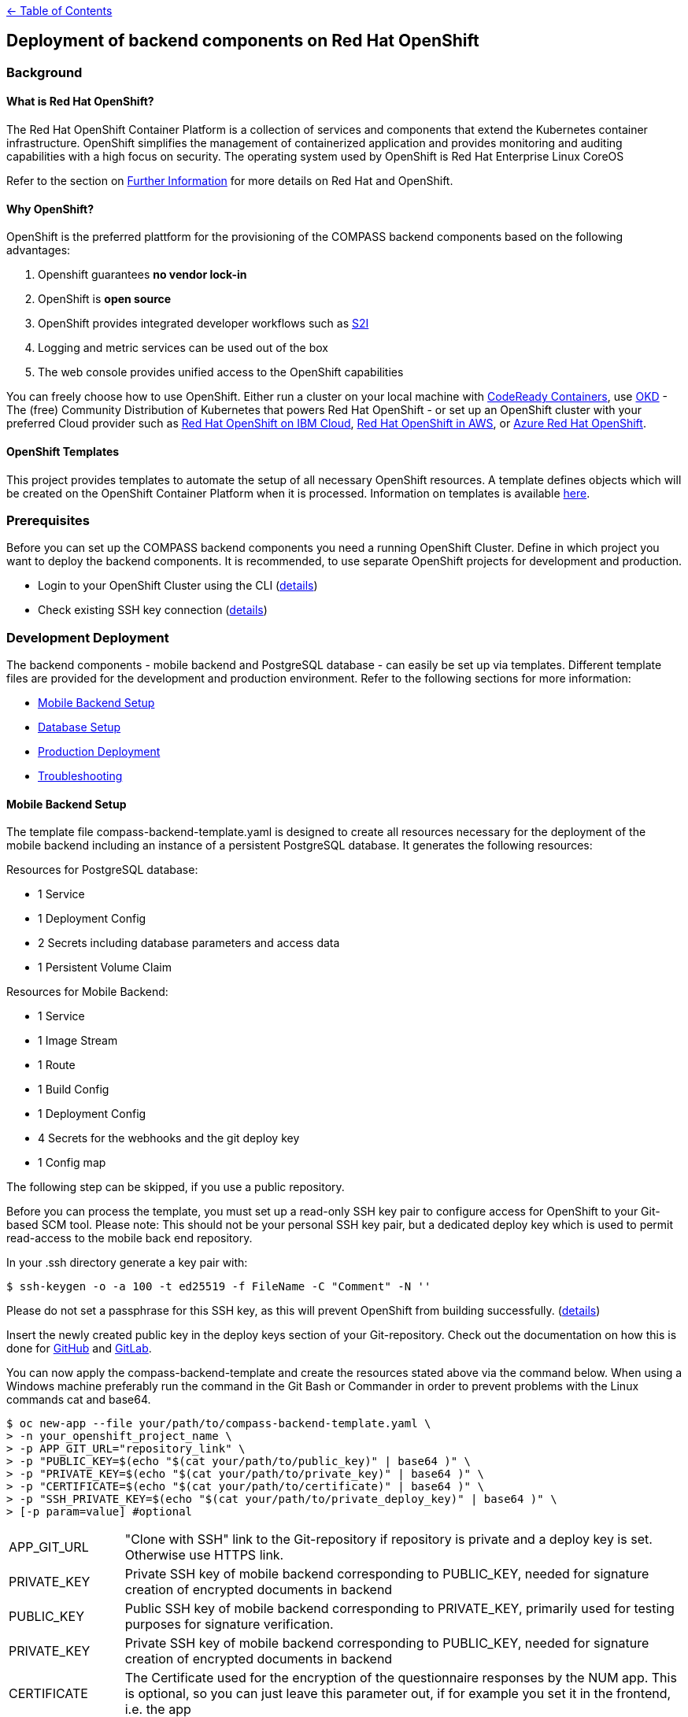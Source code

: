 :important-caption: :heavy_exclamation_mark:

link:../docs[← Table of Contents]

== Deployment of backend components on Red Hat OpenShift

=== Background

==== What is Red Hat OpenShift?

The Red Hat OpenShift Container Platform is a collection of services and components that extend the Kubernetes container infrastructure. OpenShift simplifies the management of containerized application and provides monitoring and auditing capabilities with a high focus on security. The operating system used by OpenShift is Red Hat Enterprise Linux CoreOS

Refer to the section on <<furtherInformation>> for more details on Red Hat and OpenShift.

==== Why OpenShift?

OpenShift is the preferred plattform for the provisioning of the COMPASS backend components based  on the following  advantages:

1. Openshift guarantees *no vendor lock-in*
2. OpenShift is *open source*
3. OpenShift provides integrated developer workflows such as https://github.com/openshift/source-to-image[S2I]
4. Logging and metric services can be used out of the box
5. The web console provides unified access to the OpenShift capabilities

You can freely choose how to use OpenShift.
Either run a cluster on your local machine with https://developers.redhat.com/products/codeready-containers/overview[CodeReady Containers], use https://www.okd.io/#v3[OKD] - The (free) Community Distribution of Kubernetes that powers Red Hat OpenShift - or set up an OpenShift cluster with your preferred Cloud provider such as https://www.ibm.com/cloud/openshift[Red Hat OpenShift on IBM Cloud], https://aws.amazon.com/de/quickstart/architecture/openshift/[Red Hat OpenShift in AWS], or https://azure.microsoft.com/de-de/services/openshift/[Azure Red Hat OpenShift].

==== OpenShift Templates

This project provides templates to automate the setup of all necessary OpenShift resources. A template defines objects which will be created on the OpenShift Container Platform when it is processed. Information on templates is available https://docs.openshift.com/container-platform/4.6/openshift_images/using-templates.html[here].

=== Prerequisites

Before you can set up the COMPASS backend components you need a running OpenShift Cluster.
Define in which project you want to deploy the backend components. It is recommended, to use separate OpenShift projects for development and production.

* Login to your OpenShift Cluster using the CLI (https://docs.openshift.com/enterprise/3.2/cli_reference/get_started_cli.html[details])
* Check existing SSH key connection (https://docs.github.com/en/github/authenticating-to-github/adding-a-new-ssh-key-to-your-github-account[details])

[#developmentDeployment]
=== Development Deployment

The backend components - mobile backend and PostgreSQL database - can easily be set up via templates.
Different template files are provided for the development and production environment. Refer to the following sections for more information:

* <<mbSetup>>
* <<dbSetup>>
* <<productionDeployment>>
* <<troubleshooting>>

[#mbSetup]
==== Mobile Backend Setup

The template file compass-backend-template.yaml is designed to create all resources necessary for the deployment of the mobile backend including an instance of a persistent PostgreSQL database. It generates the following resources:

Resources for PostgreSQL database:

* 1 Service
* 1 Deployment Config
* 2 Secrets including database parameters and access data
* 1 Persistent Volume Claim

Resources for Mobile Backend:

* 1 Service
* 1 Image Stream
* 1 Route
* 1 Build Config
* 1 Deployment Config
* 4 Secrets for the webhooks and the git deploy key
* 1 Config map


The following step can be skipped, if you use a public repository.

Before you can process the template, you must set up a read-only SSH key pair to configure access for OpenShift to your Git-based SCM tool. Please note: This should not be your personal SSH key pair, but a dedicated deploy key which is used to permit read-access to the mobile back end repository.

In your .ssh directory generate a key pair with:

[source,shell]
----
$ ssh-keygen -o -a 100 -t ed25519 -f FileName -C "Comment" -N ''
----

Please do not set a passphrase for this SSH key, as this will prevent OpenShift from building successfully. (https://docs.openshift.com/online/pro/dev_guide/builds/build_inputs.html[details])

Insert the newly created public key in the deploy keys section of your Git-repository. Check out the documentation on how this is done for https://docs.github.com/en/free-pro-team@latest/developers/overview/managing-deploy-keys[GitHub] and https://docs.gitlab.com/ee/user/project/deploy_keys/[GitLab].

You can now apply the compass-backend-template and create the resources stated above via the command below. When using a Windows machine preferably run the command in the Git Bash or Commander in order to prevent problems with the Linux commands cat and base64.

[source,shell]
----
$ oc new-app --file your/path/to/compass-backend-template.yaml \
> -n your_openshift_project_name \
> -p APP_GIT_URL="repository_link" \
> -p "PUBLIC_KEY=$(echo "$(cat your/path/to/public_key)" | base64 )" \
> -p "PRIVATE_KEY=$(echo "$(cat your/path/to/private_key)" | base64 )" \
> -p "CERTIFICATE=$(echo "$(cat your/path/to/certificate)" | base64 )" \
> -p "SSH_PRIVATE_KEY=$(echo "$(cat your/path/to/private_deploy_key)" | base64 )" \
> [-p param=value] #optional
----

[horizontal]
APP_GIT_URL:: "Clone with SSH" link to the Git-repository if repository is private and a deploy key is set. Otherwise use HTTPS link.
PRIVATE_KEY:: Private SSH key of mobile backend corresponding to PUBLIC_KEY, needed for signature creation of encrypted documents in backend
PUBLIC_KEY:: Public SSH key of mobile backend corresponding to PRIVATE_KEY, primarily used for testing purposes for signature verification.
PRIVATE_KEY:: Private SSH key of mobile backend corresponding to PUBLIC_KEY, needed for signature creation of encrypted documents in backend
CERTIFICATE:: The Certificate used for the encryption of the questionnaire responses by the NUM app. This is optional, so you can just leave this parameter out, if for example you set it in the frontend, i.e. the app
SSH_PRIVATE_KEY:: Dedicated private deploy key added to your Git-repository for authentication to deploy a private repository to OpenShift. In case the repository is public, you can omit this parameter.

You obtain more information on the template  parameters via the following command:
[source,shell]
----
$ oc process --parameters -f your/path/to/compass-backend-template.yaml
----

If you want to observe the build, use `oc logs -f bc/mobile-backend``

To see the resulting OpenShift resources, use `oc status` and make sure you take a look at the Topology View in the OpenShift web console:
image:images/NUMapp-backend_TopologyView.png[OpenShift Developer Perspective - Project Topology]

The build config for the mobile backend is configured with a webhook. Add this to your Git repository in order to automatically deploy a new version of the app when a new commit is made. Consult the documentation of https://docs.github.com/en/free-pro-team@latest/developers/webhooks-and-events/about-webhooks[GitHub] and https://docs.gitlab.com/ee/user/project/integrations/webhooks.html[GitLab] on how  this is done.

[#dbSetup]
==== Database Setup

After you have created the database and mobile backend resources you can setup the database.
Follow the documentation in the db/migration directory.

[#productionDeployment]
=== Production Deployment

It is recommended to perform the setup for production in a separate project.

==== Mobile Backend Setup

Two deployment types are suggested for the mobile backend. Both are visualized in the picture below.

image:images/Deployment.png[Alt Deployment]

IMPORTANT: For both types it is strongly recommended to setup limit ranges for the resource consumption. Refer to the end of the <<mbSetup>> on how to do this.

===== Preferred Method

The preferred method for deploying the mobile backend in the production environment is to manually update the corresponding image stream. Thereby, you can use a pre-existing image which has been fully tested before.

Use the template named compass-backend-template-*prod*.yaml to set up the required resources.
[source,shell]
----
$ oc new-app --file your/path/to/compass-backend-template-prod.yaml \
> -n your_openshift_project_name
> -p "PUBLIC_KEY=$(echo "$(cat your/path/to/public_key)" | base64 )" \
> -p "PRIVATE_KEY=$(echo "$(cat your/path/to/private_key)" | base64 )" \
> -p "CERTIFICATE=$(echo "$(cat your/path/to/certificate)" | base64 )"
> [-p param=value] #optional
----

You can obtain more information on the template parameters via the following command:
[source,shell]
----
$ oc process --parameters -f your/path/to/compass-backend-template-prod.yaml
----

The template creates the following resources:


Resources for PostgreSQL database:

* 1 Service
* 1 Deployment Config
* 2 Secrets including database parameters and access data
* 1 Persistent Volume Claim

Resources for Mobile Backend:

* 1 Service
* 1 Image Stream
* 1 Route
* 1 Deployment Config
* 1 Config map

Update the created image stream to point to the latest image that was build in the development environment.
[source,shell]
----
$ oc tag your_dev_project/name_of_dev_is:dev \
> your_prod_project/name_of_prod_is:prod
----

This  will *not* result in an automatic update of the tag, if you issue a new build in the development environment.

Use this command whenever you want to start a new production deployment from a new image.
If you wish to target another image than the latest, reference it specifically in the `oc tag` command.

===== Simple Method

Alternatively, you can use the same procedure as described in the *Development Deployment* section, with the only difference that new builds are triggered manually. Thereby you can decide which code base to deploy to production.

Apply the compass-backend-template and specify the necessary parameters.

IMPORTANT: The template will generate webhooks, which you can use. However, it is *not* recommended to set up automatic build hooks for production environments.

You can either trigger a new build via the OpenShift web console or via the CLI. Both options will automatically result in a new deployment after the build is successfully completed.

Use the *Developer* view of the web console to navigate to the build configuration of the mobile backend in the *Builds* section. Start a new build by selecting the corresponding option from the *Actions* drop-down.

Use the following command if you prefer to start a new build via the CLI:

[source,shell]
----
$ oc start-build bc/name_of_your_bc -n <your_project_name>
----

==== Database Setup

Refer to <<dbSetup>>.

==== Push Service Credentials (FCM)

Step 1. Create service account credentials for Firebase Cloud Messaging by following the steps outlined here: https://firebase.google.com/docs/cloud-messaging/auth-server#provide-credentials-manually and download the service account ".json"

Step 2. We will create a secret with the file as content.
First we need to encode the file content:
[source,shell]
----
$ base64 -i ~/path/to/downloads/credentials.json
----

Step 3. Import the secret into your OpenShift project.
Copy "ocp_deployment/templates/google-services-secret.yaml.sample" and rename to "ocp_deployment/templates/google-services-secret.yaml"
Replace the string "BASE64_CREDENTIAL_STRING" in this file with the encoded content generated in the previous step.

Step 4. Deploy the secret to the cluster:
[source,shell]
----
$ oc create -f google-services-secret.yaml
----

Step5. Update Deployment Config to use the secret as file.
For example:
[source,yaml]
----
kind: DeploymentConfig
apiVersion: apps.openshift.io/v1
metadata:
  name: mobile-backend
spec:

  template:
    spec:
      containers:
        - resources: {}
        ...
          env:
            - name: GOOGLE_APPLICATION_CREDENTIALS
              value: /opt/app-root/secrets/google-services.json
          volumeMounts:
            - name: secrets
              mountPath: /opt/app-root/secrets
              readOnly: true
      volumes:
        - name: secrets
          secret:
            secretName: google-services-secret
----

[#troubleshooting]
=== Troubleshooting

[horizontal]
"No such file or directory":: Make sure, the paths to all files and directories are specified correctly (absolute and relative path notation).

"Permission denied (publickey,keyboard-interactive)":: Verify your repository access rights. Permission will also be denied, if your deploy key (SSH_PRIVATE_KEY) was created with a passphrase.

"dquote>":: A double quote character (") is not properly closed. Only use pairs of quote characters and check for wrong character formats (“) which can occur during copy-paste processes.

Wiping Project Resources:: To re-run "oc new-app", make sure all resources are deleted properly. Delete all resources using the OpenShift UI in Administrator view, or use "oc delete all --all" and "oc delete secrets --all" and verify every resource is deleted in the UI. You may have to manually remove Persistent Volume Claims (PVC) and Config Maps.



[#furtherInformation]
=== Further Information

* OKD 4 (free community distribution of kubernetes, that powers OpenShift): https://www.okd.io/
* Red Hat OpenShift Documentation: https://docs.openshift.com/
* PostgreSQL: https://www.postgresql.org/
* PostgreSQL template: https://docs.okd.io/latest/using_images/db_images/postgresql.html
